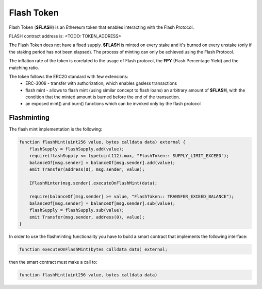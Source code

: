 Flash Token
===========

Flash Token (**$FLASH**) is an Ethereum token that enables interacting with the Flash Protocol. 

FLASH contract address is: <TODO: TOKEN_ADDRESS>

The Flash Token does not have a fixed supply. **$FLASH** is minted on every stake and it's burned on every unstake (only if the staking period has not been elapsed).
The process of minting can only be achieved using the Flash Protocol.

The inflation rate of the token is corelated to the usage of Flash protocol, the **FPY** (Flash Percentage Yield) and the matching ratio.

The token follows the ERC20 standard with few extensions:
    - ERC-3009 - transfer with authorization, which enables gasless transactions
    - flash mint - allows to flash mint (using similar concept to flash loans) an arbitrary amount of **$FLASH**, with the condition that the minted amount is burned before the end of the transaction.
    - an exposed mint() and burn() functions which can be invoked only by the flash protocol


Flashminting
------------

The flash mint implementation is the following:

.. code-block:: solidity

    function flashMint(uint256 value, bytes calldata data) external {
        flashSupply = flashSupply.add(value);
        require(flashSupply <= type(uint112).max, "FlashToken:: SUPPLY_LIMIT_EXCEED");
        balanceOf[msg.sender] = balanceOf[msg.sender].add(value);
        emit Transfer(address(0), msg.sender, value);

        IFlashMinter(msg.sender).executeOnFlashMint(data);

        require(balanceOf[msg.sender] >= value, "FlashToken:: TRANSFER_EXCEED_BALANCE");
        balanceOf[msg.sender] = balanceOf[msg.sender].sub(value);
        flashSupply = flashSupply.sub(value);
        emit Transfer(msg.sender, address(0), value);
    }

In order to use the flashminting functionality you have to build a smart contract that implements the following interface:

.. code-block:: solidity

    function executeOnFlashMint(bytes calldata data) external;

then the smart contract must make a call to:

.. code-block:: solidity

    function flashMint(uint256 value, bytes calldata data)